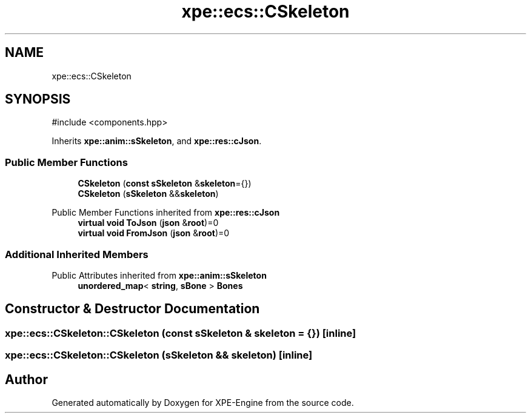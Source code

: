 .TH "xpe::ecs::CSkeleton" 3 "Version 0.1" "XPE-Engine" \" -*- nroff -*-
.ad l
.nh
.SH NAME
xpe::ecs::CSkeleton
.SH SYNOPSIS
.br
.PP
.PP
\fR#include <components\&.hpp>\fP
.PP
Inherits \fBxpe::anim::sSkeleton\fP, and \fBxpe::res::cJson\fP\&.
.SS "Public Member Functions"

.in +1c
.ti -1c
.RI "\fBCSkeleton\fP (\fBconst\fP \fBsSkeleton\fP &\fBskeleton\fP={})"
.br
.ti -1c
.RI "\fBCSkeleton\fP (\fBsSkeleton\fP &&\fBskeleton\fP)"
.br
.in -1c

Public Member Functions inherited from \fBxpe::res::cJson\fP
.in +1c
.ti -1c
.RI "\fBvirtual\fP \fBvoid\fP \fBToJson\fP (\fBjson\fP &\fBroot\fP)=0"
.br
.ti -1c
.RI "\fBvirtual\fP \fBvoid\fP \fBFromJson\fP (\fBjson\fP &\fBroot\fP)=0"
.br
.in -1c
.SS "Additional Inherited Members"


Public Attributes inherited from \fBxpe::anim::sSkeleton\fP
.in +1c
.ti -1c
.RI "\fBunordered_map\fP< \fBstring\fP, \fBsBone\fP > \fBBones\fP"
.br
.in -1c
.SH "Constructor & Destructor Documentation"
.PP 
.SS "xpe::ecs::CSkeleton::CSkeleton (\fBconst\fP \fBsSkeleton\fP & skeleton = \fR{}\fP)\fR [inline]\fP"

.SS "xpe::ecs::CSkeleton::CSkeleton (\fBsSkeleton\fP && skeleton)\fR [inline]\fP"


.SH "Author"
.PP 
Generated automatically by Doxygen for XPE-Engine from the source code\&.
